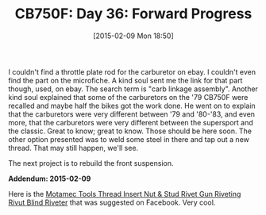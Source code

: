 #+POSTID: 9527
#+DATE: [2015-02-09 Mon 18:50]
#+OPTIONS: toc:nil num:nil todo:nil pri:nil tags:nil ^:nil TeX:nil
#+CATEGORY: Article
#+TAGS: 02947, CB750, CB750F, Honda, Motorcycle, Repair
#+TITLE: CB750F: Day 36: Forward Progress

I couldn't find a throttle plate rod for the carburetor on ebay. I couldn't even find the part on the microfiche. A kind soul sent me the link for that part though, used, on ebay. The search term is "carb linkage assembly". Another kind soul explained that some of the carburetors on the '79 CB750F were recalled and maybe half the bikes got the work done. He went on to explain that the carburetors were very different between '79 and '80-'83, and even more, that the carburetors were very different between the supersport and the classic. Great to know; great to know. Those should be here soon. The other option presented was to weld some steel in there and tap out a new thread. That may still happen, we'll see.

The next project is to rebuild the front suspension.

*Addendum: 2015-02-09*

Here is the [[http://www.ebay.co.uk/itm/Motamec-Tools-Thread-Insert-Nut-Stud-Rivet-Gun-Riveting-Rivnut-Blind-Riverter-/290956647705?pt=LH_DefaultDomain_3&hash=item43be5e1d19][Motamec Tools Thread Insert Nut & Stud Rivet Gun Riveting Rivut Blind Riveter]] that was suggested on Facebook. Very cool.



